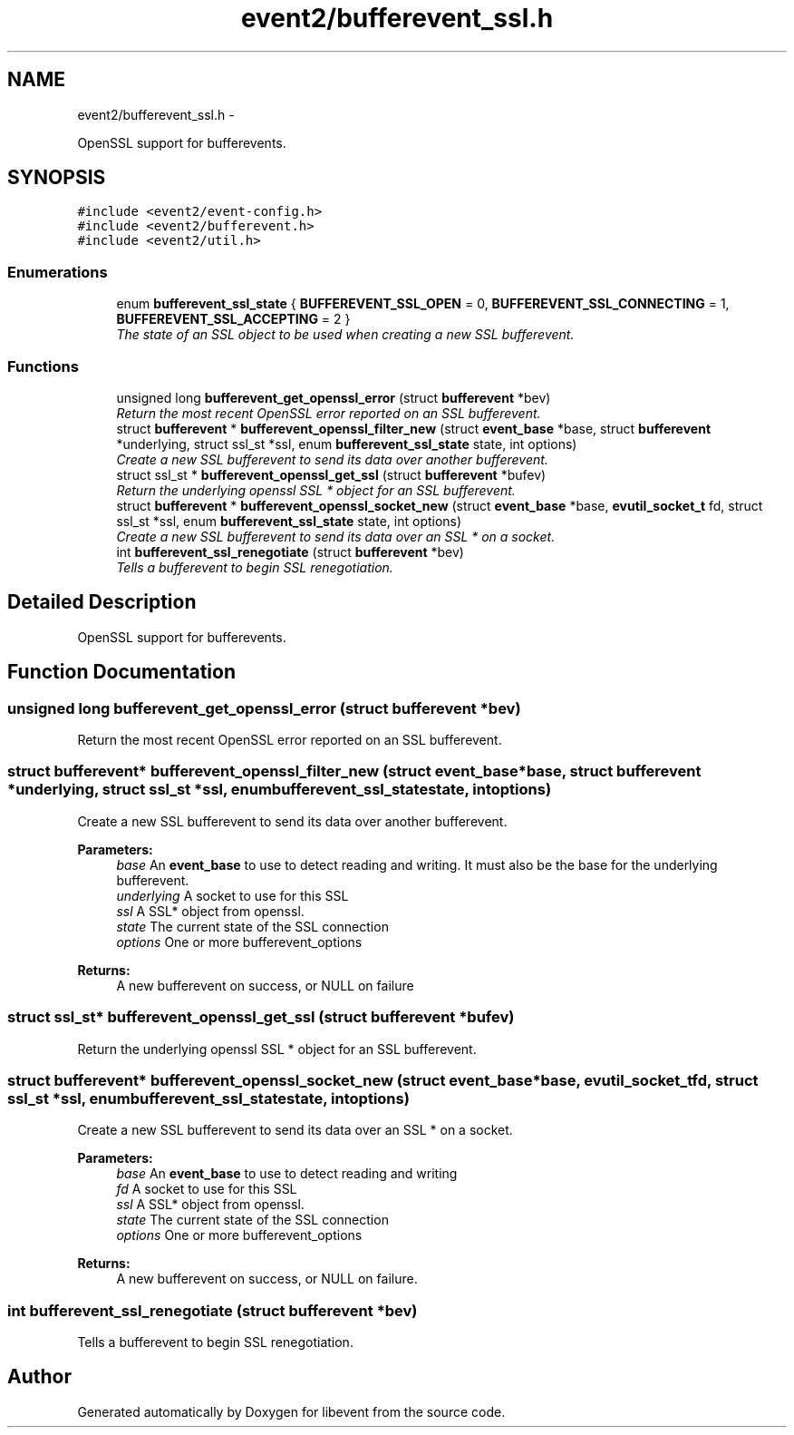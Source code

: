 .TH "event2/bufferevent_ssl.h" 3 "Tue Jan 27 2015" "libevent" \" -*- nroff -*-
.ad l
.nh
.SH NAME
event2/bufferevent_ssl.h \- 
.PP
OpenSSL support for bufferevents\&.  

.SH SYNOPSIS
.br
.PP
\fC#include <event2/event-config\&.h>\fP
.br
\fC#include <event2/bufferevent\&.h>\fP
.br
\fC#include <event2/util\&.h>\fP
.br

.SS "Enumerations"

.in +1c
.ti -1c
.RI "enum \fBbufferevent_ssl_state\fP { \fBBUFFEREVENT_SSL_OPEN\fP = 0, \fBBUFFEREVENT_SSL_CONNECTING\fP = 1, \fBBUFFEREVENT_SSL_ACCEPTING\fP = 2 }"
.br
.RI "\fIThe state of an SSL object to be used when creating a new SSL bufferevent\&. \fP"
.in -1c
.SS "Functions"

.in +1c
.ti -1c
.RI "unsigned long \fBbufferevent_get_openssl_error\fP (struct \fBbufferevent\fP *bev)"
.br
.RI "\fIReturn the most recent OpenSSL error reported on an SSL bufferevent\&. \fP"
.ti -1c
.RI "struct \fBbufferevent\fP * \fBbufferevent_openssl_filter_new\fP (struct \fBevent_base\fP *base, struct \fBbufferevent\fP *underlying, struct ssl_st *ssl, enum \fBbufferevent_ssl_state\fP state, int options)"
.br
.RI "\fICreate a new SSL bufferevent to send its data over another bufferevent\&. \fP"
.ti -1c
.RI "struct ssl_st * \fBbufferevent_openssl_get_ssl\fP (struct \fBbufferevent\fP *bufev)"
.br
.RI "\fIReturn the underlying openssl SSL * object for an SSL bufferevent\&. \fP"
.ti -1c
.RI "struct \fBbufferevent\fP * \fBbufferevent_openssl_socket_new\fP (struct \fBevent_base\fP *base, \fBevutil_socket_t\fP fd, struct ssl_st *ssl, enum \fBbufferevent_ssl_state\fP state, int options)"
.br
.RI "\fICreate a new SSL bufferevent to send its data over an SSL * on a socket\&. \fP"
.ti -1c
.RI "int \fBbufferevent_ssl_renegotiate\fP (struct \fBbufferevent\fP *bev)"
.br
.RI "\fITells a bufferevent to begin SSL renegotiation\&. \fP"
.in -1c
.SH "Detailed Description"
.PP 
OpenSSL support for bufferevents\&. 


.SH "Function Documentation"
.PP 
.SS "unsigned long bufferevent_get_openssl_error (struct \fBbufferevent\fP *bev)"

.PP
Return the most recent OpenSSL error reported on an SSL bufferevent\&. 
.SS "struct \fBbufferevent\fP* bufferevent_openssl_filter_new (struct \fBevent_base\fP *base, struct \fBbufferevent\fP *underlying, struct ssl_st *ssl, enum \fBbufferevent_ssl_state\fPstate, intoptions)"

.PP
Create a new SSL bufferevent to send its data over another bufferevent\&. 
.PP
\fBParameters:\fP
.RS 4
\fIbase\fP An \fBevent_base\fP to use to detect reading and writing\&. It must also be the base for the underlying bufferevent\&. 
.br
\fIunderlying\fP A socket to use for this SSL 
.br
\fIssl\fP A SSL* object from openssl\&. 
.br
\fIstate\fP The current state of the SSL connection 
.br
\fIoptions\fP One or more bufferevent_options 
.RE
.PP
\fBReturns:\fP
.RS 4
A new bufferevent on success, or NULL on failure 
.RE
.PP

.SS "struct ssl_st* bufferevent_openssl_get_ssl (struct \fBbufferevent\fP *bufev)"

.PP
Return the underlying openssl SSL * object for an SSL bufferevent\&. 
.SS "struct \fBbufferevent\fP* bufferevent_openssl_socket_new (struct \fBevent_base\fP *base, \fBevutil_socket_t\fPfd, struct ssl_st *ssl, enum \fBbufferevent_ssl_state\fPstate, intoptions)"

.PP
Create a new SSL bufferevent to send its data over an SSL * on a socket\&. 
.PP
\fBParameters:\fP
.RS 4
\fIbase\fP An \fBevent_base\fP to use to detect reading and writing 
.br
\fIfd\fP A socket to use for this SSL 
.br
\fIssl\fP A SSL* object from openssl\&. 
.br
\fIstate\fP The current state of the SSL connection 
.br
\fIoptions\fP One or more bufferevent_options 
.RE
.PP
\fBReturns:\fP
.RS 4
A new bufferevent on success, or NULL on failure\&. 
.RE
.PP

.SS "int bufferevent_ssl_renegotiate (struct \fBbufferevent\fP *bev)"

.PP
Tells a bufferevent to begin SSL renegotiation\&. 
.SH "Author"
.PP 
Generated automatically by Doxygen for libevent from the source code\&.
